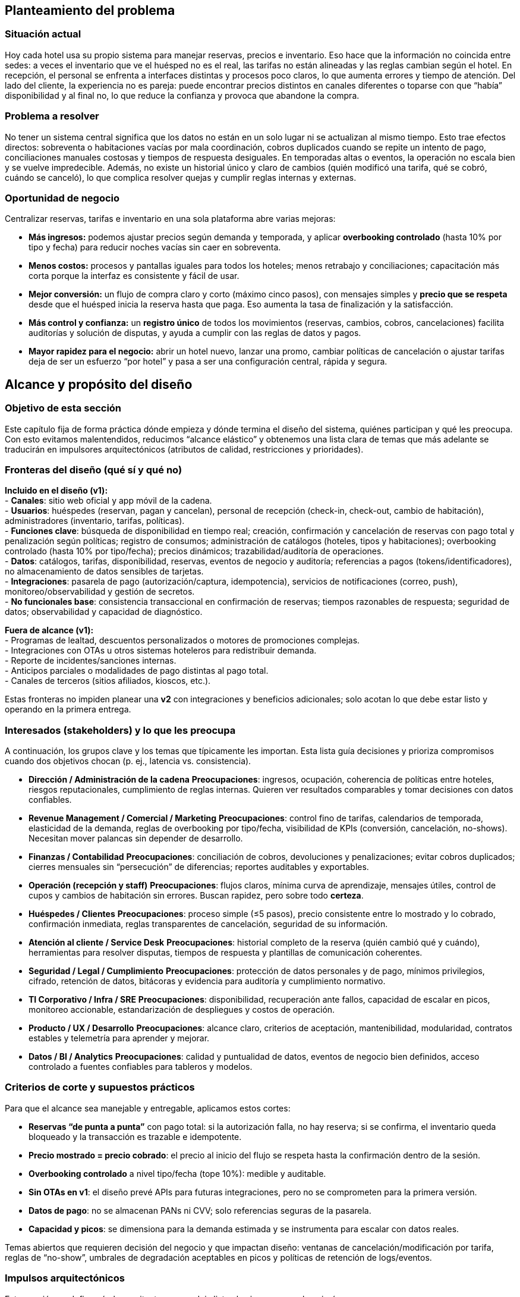 == Planteamiento del problema

=== Situación actual
Hoy cada hotel usa su propio sistema para manejar reservas, precios e inventario. Eso hace que la información no coincida entre sedes: a veces el inventario que ve el huésped no es el real, las tarifas no están alineadas y las reglas cambian según el hotel. En recepción, el personal se enfrenta a interfaces distintas y procesos poco claros, lo que aumenta errores y tiempo de atención. Del lado del cliente, la experiencia no es pareja: puede encontrar precios distintos en canales diferentes o toparse con que “había” disponibilidad y al final no, lo que reduce la confianza y provoca que abandone la compra.

=== Problema a resolver
No tener un sistema central significa que los datos no están en un solo lugar ni se actualizan al mismo tiempo. Esto trae efectos directos: sobreventa o habitaciones vacías por mala coordinación, cobros duplicados cuando se repite un intento de pago, conciliaciones manuales costosas y tiempos de respuesta desiguales. En temporadas altas o eventos, la operación no escala bien y se vuelve impredecible. Además, no existe un historial único y claro de cambios (quién modificó una tarifa, qué se cobró, cuándo se canceló), lo que complica resolver quejas y cumplir reglas internas y externas.

=== Oportunidad de negocio
Centralizar reservas, tarifas e inventario en una sola plataforma abre varias mejoras:

* **Más ingresos:** podemos ajustar precios según demanda y temporada, y aplicar **overbooking controlado** (hasta 10% por tipo y fecha) para reducir noches vacías sin caer en sobreventa.
* **Menos costos:** procesos y pantallas iguales para todos los hoteles; menos retrabajo y conciliaciones; capacitación más corta porque la interfaz es consistente y fácil de usar.
* **Mejor conversión:** un flujo de compra claro y corto (máximo cinco pasos), con mensajes simples y **precio que se respeta** desde que el huésped inicia la reserva hasta que paga. Eso aumenta la tasa de finalización y la satisfacción.
* **Más control y confianza:** un **registro único** de todos los movimientos (reservas, cambios, cobros, cancelaciones) facilita auditorías y solución de disputas, y ayuda a cumplir con las reglas de datos y pagos.
* **Mayor rapidez para el negocio:** abrir un hotel nuevo, lanzar una promo, cambiar políticas de cancelación o ajustar tarifas deja de ser un esfuerzo “por hotel” y pasa a ser una configuración central, rápida y segura.

== Alcance y propósito del diseño

=== Objetivo de esta sección
Este capítulo fija de forma práctica dónde empieza y dónde termina el diseño del sistema, quiénes participan y qué les preocupa. Con esto evitamos malentendidos, reducimos “alcance elástico” y obtenemos una lista clara de temas que más adelante se traducirán en impulsores arquitectónicos (atributos de calidad, restricciones y prioridades).

=== Fronteras del diseño (qué sí y qué no)
**Incluido en el diseño (v1):** +
- **Canales**: sitio web oficial y app móvil de la cadena. +
- **Usuarios**: huéspedes (reservan, pagan y cancelan), personal de recepción (check-in, check-out, cambio de habitación), administradores (inventario, tarifas, políticas). +
- **Funciones clave**: búsqueda de disponibilidad en tiempo real; creación, confirmación y cancelación de reservas con pago total y penalización según políticas; registro de consumos; administración de catálogos (hoteles, tipos y habitaciones); overbooking controlado (hasta 10% por tipo/fecha); precios dinámicos; trazabilidad/auditoría de operaciones. +
- **Datos**: catálogos, tarifas, disponibilidad, reservas, eventos de negocio y auditoría; referencias a pagos (tokens/identificadores), no almacenamiento de datos sensibles de tarjetas. +
- **Integraciones**: pasarela de pago (autorización/captura, idempotencia), servicios de notificaciones (correo, push), monitoreo/observabilidad y gestión de secretos. +
- **No funcionales base**: consistencia transaccional en confirmación de reservas; tiempos razonables de respuesta; seguridad de datos; observabilidad y capacidad de diagnóstico.

**Fuera de alcance (v1):** +
- Programas de lealtad, descuentos personalizados o motores de promociones complejas. +
- Integraciones con OTAs u otros sistemas hoteleros para redistribuir demanda. +
- Reporte de incidentes/sanciones internas. +
- Anticipos parciales o modalidades de pago distintas al pago total. +
- Canales de terceros (sitios afiliados, kioscos, etc.).

Estas fronteras no impiden planear una **v2** con integraciones y beneficios adicionales; solo acotan lo que debe estar listo y operando en la primera entrega.

=== Interesados (stakeholders) y lo que les preocupa
A continuación, los grupos clave y los temas que típicamente les importan. Esta lista guía decisiones y prioriza compromisos cuando dos objetivos chocan (p. ej., latencia vs. consistencia).

- **Dirección / Administración de la cadena**
  *Preocupaciones*: ingresos, ocupación, coherencia de políticas entre hoteles, riesgos reputacionales, cumplimiento de reglas internas. Quieren ver resultados comparables y tomar decisiones con datos confiables.

- **Revenue Management / Comercial / Marketing**
  *Preocupaciones*: control fino de tarifas, calendarios de temporada, elasticidad de la demanda, reglas de overbooking por tipo/fecha, visibilidad de KPIs (conversión, cancelación, no-shows). Necesitan mover palancas sin depender de desarrollo.

- **Finanzas / Contabilidad**
  *Preocupaciones*: conciliación de cobros, devoluciones y penalizaciones; evitar cobros duplicados; cierres mensuales sin “persecución” de diferencias; reportes auditables y exportables.

- **Operación (recepción y staff)**
  *Preocupaciones*: flujos claros, mínima curva de aprendizaje, mensajes útiles, control de cupos y cambios de habitación sin errores. Buscan rapidez, pero sobre todo **certeza**.

- **Huéspedes / Clientes**
  *Preocupaciones*: proceso simple (≤5 pasos), precio consistente entre lo mostrado y lo cobrado, confirmación inmediata, reglas transparentes de cancelación, seguridad de su información.

- **Atención al cliente / Service Desk**
  *Preocupaciones*: historial completo de la reserva (quién cambió qué y cuándo), herramientas para resolver disputas, tiempos de respuesta y plantillas de comunicación coherentes.

- **Seguridad / Legal / Cumplimiento**
  *Preocupaciones*: protección de datos personales y de pago, mínimos privilegios, cifrado, retención de datos, bitácoras y evidencia para auditoría y cumplimiento normativo.

- **TI Corporativo / Infra / SRE**
  *Preocupaciones*: disponibilidad, recuperación ante fallos, capacidad de escalar en picos, monitoreo accionable, estandarización de despliegues y costos de operación.

- **Producto / UX / Desarrollo**
  *Preocupaciones*: alcance claro, criterios de aceptación, mantenibilidad, modularidad, contratos estables y telemetría para aprender y mejorar.

- **Datos / BI / Analytics**
  *Preocupaciones*: calidad y puntualidad de datos, eventos de negocio bien definidos, acceso controlado a fuentes confiables para tableros y modelos.

=== Criterios de corte y supuestos prácticos
Para que el alcance sea manejable y entregable, aplicamos estos cortes:

- **Reservas “de punta a punta”** con pago total: si la autorización falla, no hay reserva; si se confirma, el inventario queda bloqueado y la transacción es trazable e idempotente.
- **Precio mostrado = precio cobrado**: el precio al inicio del flujo se respeta hasta la confirmación dentro de la sesión.
- **Overbooking controlado** a nivel tipo/fecha (tope 10%): medible y auditable.
- **Sin OTAs en v1**: el diseño prevé APIs para futuras integraciones, pero no se comprometen para la primera versión.
- **Datos de pago**: no se almacenan PANs ni CVV; solo referencias seguras de la pasarela.
- **Capacidad y picos**: se dimensiona para la demanda estimada y se instrumenta para escalar con datos reales.

Temas abiertos que requieren decisión del negocio y que impactan diseño: ventanas de cancelación/modificación por tarifa, reglas de “no-show”, umbrales de degradación aceptables en picos y políticas de retención de logs/eventos.

=== Impulsos arquitectónicos
Esta sección no define aún la arquitectura, pero deja listos los insumos que la guiarán:

- **Consistencia transaccional primero** (Dirección, Finanzas, Operación): evitar dobles cobros y dobles reservas pesa más que exprimir milisegundos en confirmación. Impulsa diseños con locks lógicos, idempotencia y transacciones atómicas.
- **Disponibilidad con degradación controlada** (TI/SRE, Operación, Huéspedes): en picos, el sistema debe seguir vendiendo, aunque desactive funciones no críticas (p. ej., filtros avanzados). Impulsa circuit breakers, colas y límites por ruta.
- **Seguridad y cumplimiento** (Seguridad/Legal, Finanzas): cifrado en tránsito y reposo, mínimos privilegios, rotación de secretos, datos de pago fuera del sistema. Impulsa separación de responsabilidades y vaults/secret managers.
- **Usabilidad y accesibilidad** (Huéspedes, Operación, Producto/UX): flujo de ≤5 pasos, mensajes accionables, validaciones en línea, soporte para teclado/lectores. Impulsa diseño de UI simple, consistencia visual y telemetry de UX.
- **Observabilidad y auditoría** (Atención al cliente, BI, Dirección): eventos de negocio estandarizados, trazas end-to-end, logs con correlación por transacción y tableros accionables. Impulsa estandarizar IDs, esquemas de eventos y SLIs/SLOs.
- **Evolutividad y modularidad** (Producto/Dev, TI): poder agregar OTAs/lealtad en v2 sin reescribir v1. Impulsa APIs claras, dominios bien separados y contratos versionados.
- **Control de tarifas y políticas por negocio** (Revenue/Marketing): cambios sin despliegues. Impulsa reglas configurables, feature flags y catálogos administrables con auditoría.
- **Datos confiables para BI** (Datos/BI, Dirección): una sola fuente de verdad con latencia razonable. Impulsa eventos consistentes, ETLs/streams con contratos y permisos granulares.

**Resultado esperado:** con estas fronteras y preocupaciones mapeadas, el equipo puede priorizar qué atributos de calidad y restricciones deben “ganar” cuando haya trade-offs, y avanzar a la definición de la arquitectura con un marco común y validado por negocio.

=== Diagrama de contexto
El siguiente diagrama muestra una vista general del sistema propuesto y su interacción con actores externos y componentes clave. Sirve como punto de partida para entender los límites del sistema y las principales integraciones.

image::images/Diagrama-contexto-general.png[Diagrama de contexto general, width=800, align=center]
